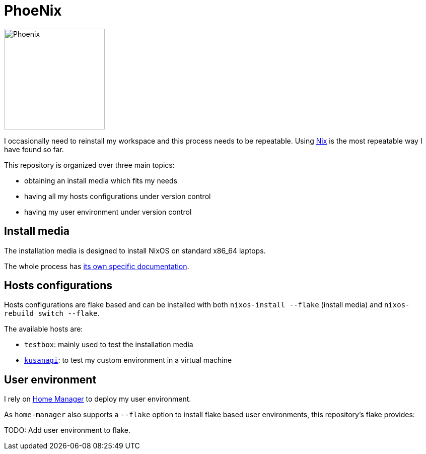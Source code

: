 = PhoeNix

image::phoenix.png[Phoenix,200,200,float="right"]

I occasionally need to reinstall my workspace and this process needs to be repeatable.
Using https://nixos.org/[Nix] is the most repeatable way I have found so far.

This repository is organized over three main topics:

* obtaining an install media which fits my needs
* having all my hosts configurations under version control
* having my user environment under version control

== Install media

The installation media is designed to install NixOS on standard x86_64 laptops.

The whole process has xref:install-media.adoc[its own specific documentation].

== Hosts configurations

Hosts configurations are flake based and can be installed with both `nixos-install --flake` (install media) and `nixos-rebuild switch --flake`.

The available hosts are:

* `testbox`: mainly used to test the installation media
* https://en.wikipedia.org/wiki/Motoko_Kusanagi[`kusanagi`]: to test my custom environment in a virtual machine

== User environment

I rely on https://github.com/nix-community/home-manager[Home Manager] to deploy my user environment.

As `home-manager` also supports a `--flake` option to install flake based user environments, this repository's flake provides:

TODO: Add user environment to flake.
